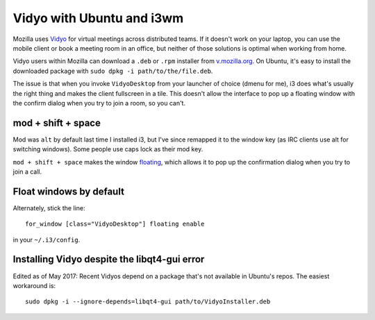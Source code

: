 Vidyo with Ubuntu and i3wm
==========================

Mozilla uses `Vidyo <http://www.vidyo.com/>`_ for virtual meetings across
distributed teams. If it doesn't work on your laptop, you can use the mobile
client or book a meeting room in an office, but neither of those solutions is
optimal when working from home.

Vidyo users within Mozilla can download a ``.deb`` or ``.rpm`` installer from
`v.mozilla.org <v.mozilla.org>`_. On Ubuntu, it's easy to install the
downloaded package with ``sudo dpkg -i path/to/the/file.deb``.

The issue is that when you invoke ``VidyoDesktop`` from your launcher of
choice (dmenu for me), i3 does what's usually the right thing and makes the
client fullscreen in a tile. This doesn't allow the interface to pop up a
floating window with the confirm dialog when you try to join a room, so you
can't.

mod + shift + space
-------------------

Mod was ``alt`` by default last time I installed i3, but I've since remapped
it to the window key (as IRC clients use alt for switching windows). Some
people use caps lock as their mod key.

``mod + shift + space`` makes the window `floating
<https://i3wm.org/docs/userguide.html#_floating>`_, which allows it to pop up
the confirmation dialog when you try to join a call.

Float windows by default
------------------------

Alternately, stick the line::

    for_window [class="VidyoDesktop"] floating enable

in your ``~/.i3/config``.

Installing Vidyo despite the libqt4-gui error
---------------------------------------------

Edited as of May 2017: Recent Vidyos depend on a package that's not available
in Ubuntu's repos. The easiest workaround is::

    sudo dpkg -i --ignore-depends=libqt4-gui path/to/VidyoInstaller.deb

.. author:: E. Dunham
.. categories:: none
.. tags:: vidyo, ubuntu, i3
.. comments::

